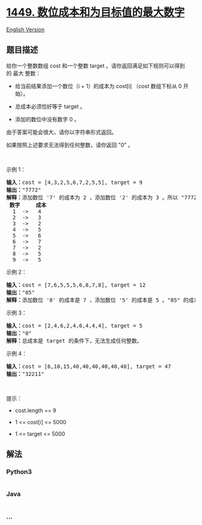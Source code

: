 * [[https://leetcode-cn.com/problems/form-largest-integer-with-digits-that-add-up-to-target][1449.
数位成本和为目标值的最大数字]]
  :PROPERTIES:
  :CUSTOM_ID: 数位成本和为目标值的最大数字
  :END:
[[./solution/1400-1499/1449.Form Largest Integer With Digits That Add up to Target/README_EN.org][English
Version]]

** 题目描述
   :PROPERTIES:
   :CUSTOM_ID: 题目描述
   :END:

#+begin_html
  <!-- 这里写题目描述 -->
#+end_html

#+begin_html
  <p>
#+end_html

给你一个整数数组 cost 和一个整数 target 。请你返回满足如下规则可以得到的 最大 整数：

#+begin_html
  </p>
#+end_html

#+begin_html
  <ul>
#+end_html

#+begin_html
  <li>
#+end_html

给当前结果添加一个数位（i + 1）的成本为 cost[i] （cost 数组下标从 0
开始）。

#+begin_html
  </li>
#+end_html

#+begin_html
  <li>
#+end_html

总成本必须恰好等于 target 。

#+begin_html
  </li>
#+end_html

#+begin_html
  <li>
#+end_html

添加的数位中没有数字 0 。

#+begin_html
  </li>
#+end_html

#+begin_html
  </ul>
#+end_html

#+begin_html
  <p>
#+end_html

由于答案可能会很大，请你以字符串形式返回。

#+begin_html
  </p>
#+end_html

#+begin_html
  <p>
#+end_html

如果按照上述要求无法得到任何整数，请你返回 "0" 。

#+begin_html
  </p>
#+end_html

#+begin_html
  <p>
#+end_html

 

#+begin_html
  </p>
#+end_html

#+begin_html
  <p>
#+end_html

示例 1：

#+begin_html
  </p>
#+end_html

#+begin_html
  <pre>
  <strong>输入：</strong>cost = [4,3,2,5,6,7,2,5,5], target = 9
  <strong>输出：</strong>"7772"
  <strong>解释：</strong>添加数位 '7' 的成本为 2 ，添加数位 '2' 的成本为 3 。所以 "7772" 的代价为 2*3+ 3*1 = 9 。 "977" 也是满足要求的数字，但 "7772" 是较大的数字。
  <strong> 数字     成本</strong>
    1  ->   4
    2  ->   3
    3  ->   2
    4  ->   5
    5  ->   6
    6  ->   7
    7  ->   2
    8  ->   5
    9  ->   5
  </pre>
#+end_html

#+begin_html
  <p>
#+end_html

示例 2：

#+begin_html
  </p>
#+end_html

#+begin_html
  <pre>
  <strong>输入：</strong>cost = [7,6,5,5,5,6,8,7,8], target = 12
  <strong>输出：</strong>"85"
  <strong>解释：</strong>添加数位 '8' 的成本是 7 ，添加数位 '5' 的成本是 5 。"85" 的成本为 7 + 5 = 12 。
  </pre>
#+end_html

#+begin_html
  <p>
#+end_html

示例 3：

#+begin_html
  </p>
#+end_html

#+begin_html
  <pre>
  <strong>输入：</strong>cost = [2,4,6,2,4,6,4,4,4], target = 5
  <strong>输出：</strong>"0"
  <strong>解释：</strong>总成本是 target 的条件下，无法生成任何整数。
  </pre>
#+end_html

#+begin_html
  <p>
#+end_html

示例 4：

#+begin_html
  </p>
#+end_html

#+begin_html
  <pre>
  <strong>输入：</strong>cost = [6,10,15,40,40,40,40,40,40], target = 47
  <strong>输出：</strong>"32211"
  </pre>
#+end_html

#+begin_html
  <p>
#+end_html

 

#+begin_html
  </p>
#+end_html

#+begin_html
  <p>
#+end_html

提示：

#+begin_html
  </p>
#+end_html

#+begin_html
  <ul>
#+end_html

#+begin_html
  <li>
#+end_html

cost.length == 9

#+begin_html
  </li>
#+end_html

#+begin_html
  <li>
#+end_html

1 <= cost[i] <= 5000

#+begin_html
  </li>
#+end_html

#+begin_html
  <li>
#+end_html

1 <= target <= 5000

#+begin_html
  </li>
#+end_html

#+begin_html
  </ul>
#+end_html

** 解法
   :PROPERTIES:
   :CUSTOM_ID: 解法
   :END:

#+begin_html
  <!-- 这里可写通用的实现逻辑 -->
#+end_html

#+begin_html
  <!-- tabs:start -->
#+end_html

*** *Python3*
    :PROPERTIES:
    :CUSTOM_ID: python3
    :END:

#+begin_html
  <!-- 这里可写当前语言的特殊实现逻辑 -->
#+end_html

#+begin_src python
#+end_src

*** *Java*
    :PROPERTIES:
    :CUSTOM_ID: java
    :END:

#+begin_html
  <!-- 这里可写当前语言的特殊实现逻辑 -->
#+end_html

#+begin_src java
#+end_src

*** *...*
    :PROPERTIES:
    :CUSTOM_ID: section
    :END:
#+begin_example
#+end_example

#+begin_html
  <!-- tabs:end -->
#+end_html
